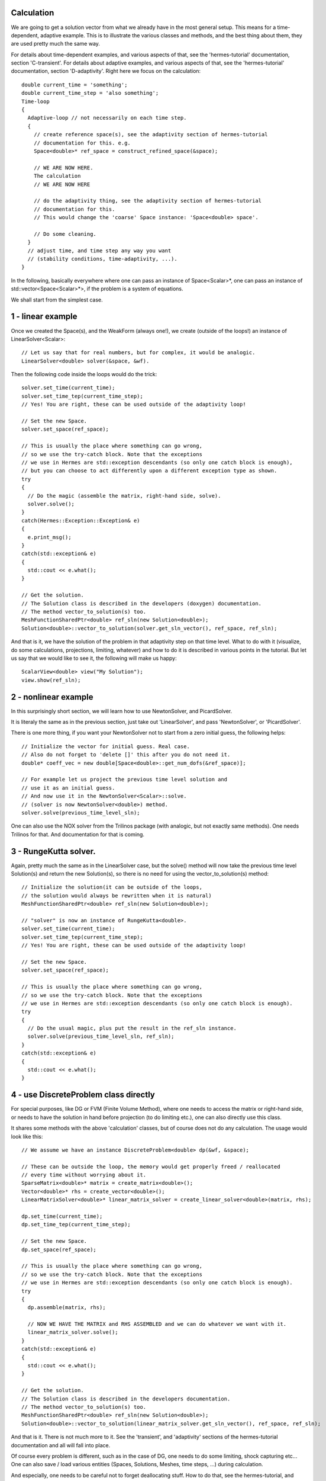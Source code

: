 Calculation
~~~~~~~~~~~~
We are going to get a solution vector from what we already have in the most general setup. This means for a time-dependent, adaptive example. 
This is to illustrate the various classes and methods, and the best thing about them, they are used pretty much the same way. 

For details about time-dependent examples, and various aspects of that, see the 'hermes-tutorial' documentation, section 'C-transient'.
For details about adaptive examples, and various aspects of that, see the 'hermes-tutorial' documentation, section 'D-adaptivity'.
Right here we focus on the calculation::

    double current_time = 'something';
    double current_time_step = 'also something';
    Time-loop
    {
      Adaptive-loop // not necessarily on each time step.
      {
        // create reference space(s), see the adaptivity section of hermes-tutorial
        // documentation for this. e.g.
        Space<double>* ref_space = construct_refined_space(&space);
      
        // WE ARE NOW HERE.
        The calculation
        // WE ARE NOW HERE
        
        // do the adaptivity thing, see the adaptivity section of hermes-tutorial
        // documentation for this.
        // This would change the 'coarse' Space instance: 'Space<double> space'.
        
        // Do some cleaning.
      }
      // adjust time, and time step any way you want
      // (stability conditions, time-adaptivity, ...).
    }

In the following, basically everywhere where one can pass an instance of Space<Scalar>*, one can pass 
an instance of std::vector<Space<Scalar>*>, if the problem is a system of equations.

We shall start from the simplest case. 

1 - linear example
~~~~~~~~~~~~~~~~~~

Once we created the Space(s), and the WeakForm (always one!), we create (outside of the loops!) an instance of LinearSolver<Scalar>::

    // Let us say that for real numbers, but for complex, it would be analogic.
    LinearSolver<double> solver(&space, &wf).

Then the following code inside the loops would do the trick::

    solver.set_time(current_time);
    solver.set_time_tep(current_time_step);
    // Yes! You are right, these can be used outside of the adaptivity loop!
    
    // Set the new Space.
    solver.set_space(ref_space);
    
    // This is usually the place where something can go wrong,
    // so we use the try-catch block. Note that the exceptions 
    // we use in Hermes are std::exception descendants (so only one catch block is enough),
    // but you can choose to act differently upon a different exception type as shown.
    try
    {
      // Do the magic (assemble the matrix, right-hand side, solve).
      solver.solve();
    }
    catch(Hermes::Exception::Exception& e)
    {
      e.print_msg();
    }
    catch(std::exception& e)
    {
      std::cout << e.what();
    }
    
    // Get the solution.
    // The Solution class is described in the developers (doxygen) documentation.
    // The method vector_to_solution(s) too.
    MeshFunctionSharedPtr<double> ref_sln(new Solution<double>);
    Solution<double>::vector_to_solution(solver.get_sln_vector(), ref_space, ref_sln);
    
And that is it, we have the solution of the problem in that adaptivity step on that time level. What to do with it (visualize, do some calculations, projections, limiting, whatever) and how to do it is described in various points in the tutorial.
But let us say that we would like to see it, the following will make us happy::

    ScalarView<double> view("My Solution");
    view.show(ref_sln);

2 - nonlinear example
~~~~~~~~~~~~~~~~~~~~~

In this surprisingly short section, we will learn how to use NewtonSolver, and PicardSolver.

It is literaly the same as in the previous section, just take out 'LinearSolver', and pass 'NewtonSolver', or 'PicardSolver'.
    
There is one more thing, if you want your NewtonSolver not to start from a zero initial guess, the following helps::

    // Initialize the vector for initial guess. Real case.
    // Also do not forget to 'delete []' this after you do not need it.
    double* coeff_vec = new double[Space<double>::get_num_dofs(&ref_space)];
    
    // For example let us project the previous time level solution and
    // use it as an initial guess.
    // And now use it in the NewtonSolver<Scalar>::solve.
    // (solver is now NewtonSolver<double>) method.
    solver.solve(previous_time_level_sln);
    
One can also use the NOX solver from the Trilinos package (with analogic, but not exactly same methods). One needs Trilinos for that. And documentation for that is coming.

3 - RungeKutta solver.
~~~~~~~~~~~~~~~~~~~~~~

Again, pretty much the same as in the LinearSolver case, but the solve() method will now take the previous time level Solution(s) and return the new Solution(s), so there is no need for using the vector_to_solution(s) method::

    // Initialize the solution(it can be outside of the loops,
    // the solution would always be rewritten when it is natural)
    MeshFunctionSharedPtr<double> ref_sln(new Solution<double>);
    
    // "solver" is now an instance of RungeKutta<double>.
    solver.set_time(current_time);
    solver.set_time_tep(current_time_step);
    // Yes! You are right, these can be used outside of the adaptivity loop!
    
    // Set the new Space.
    solver.set_space(ref_space);
    
    // This is usually the place where something can go wrong,
    // so we use the try-catch block. Note that the exceptions
    // we use in Hermes are std::exception descendants (so only one catch block is enough).
    try
    {
      // Do the usual magic, plus put the result in the ref_sln instance.
      solver.solve(previous_time_level_sln, ref_sln);
    }
    catch(std::exception& e)
    {
      std::cout << e.what();
    }

4 - use DiscreteProblem class directly
~~~~~~~~~~~~~~~~~~~~~~~~~~~~~~~~~~~~~~

For special purposes, like DG or FVM (Finite Volume Method), where one needs to access the matrix or right-hand side, or needs to have the solution in hand before projection (to do limiting etc.), one can also directly use this class.

It shares some methods with the above 'calculation' classes, but of course does not do any calculation. The usage would look like this::

    // We assume we have an instance DiscreteProblem<double> dp(&wf, &space);
    
    // These can be outside the loop, the memory would get properly freed / reallocated
    // every time without worrying about it.
    SparseMatrix<double>* matrix = create_matrix<double>();
    Vector<double>* rhs = create_vector<double>();
    LinearMatrixSolver<double>* linear_matrix_solver = create_linear_solver<double>(matrix, rhs);
    
    dp.set_time(current_time);
    dp.set_time_tep(current_time_step);
    
    // Set the new Space.
    dp.set_space(ref_space);
    
    // This is usually the place where something can go wrong,
    // so we use the try-catch block. Note that the exceptions 
    // we use in Hermes are std::exception descendants (so only one catch block is enough).
    try
    {
      dp.assemble(matrix, rhs);
      
      // NOW WE HAVE THE MATRIX and RHS ASSEMBLED and we can do whatever we want with it.
      linear_matrix_solver.solve();
    }
    catch(std::exception& e)
    {
      std::cout << e.what();
    }
    
    // Get the solution.
    // The Solution class is described in the developers documentation.
    // The method vector_to_solution(s) too.
    MeshFunctionSharedPtr<double> ref_sln(new Solution<double>);
    Solution<double>::vector_to_solution(linear_matrix_solver.get_sln_vector(), ref_space, ref_sln);
    
And that is it. There is not much more to it. See the 'transient', and 'adaptivity' sections of the hermes-tutorial documentation and all will fall into place.

Of course every problem is different, such as in the case of DG, one needs to do some limiting, shock capturing etc...
One can also save / load various entities (Spaces, Solutions, Meshes, time steps, ...) during calculation.

And especially, one needs to be careful not to forget deallocating stuff. How to do that, see the hermes-tutorial, and hermes-examples repositories. The examples there should be done properly.